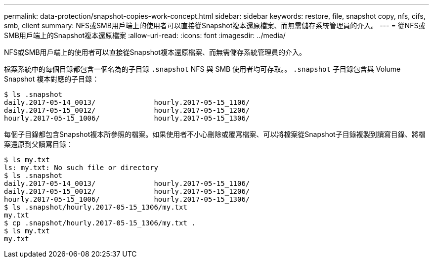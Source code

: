 ---
permalink: data-protection/snapshot-copies-work-concept.html 
sidebar: sidebar 
keywords: restore, file, snapshot copy, nfs, cifs, smb, client 
summary: NFS或SMB用戶端上的使用者可以直接從Snapshot複本還原檔案、而無需儲存系統管理員的介入。 
---
= 從NFS或SMB用戶端上的Snapshot複本還原檔案
:allow-uri-read: 
:icons: font
:imagesdir: ../media/


[role="lead"]
NFS或SMB用戶端上的使用者可以直接從Snapshot複本還原檔案、而無需儲存系統管理員的介入。

檔案系統中的每個目錄都包含一個名為的子目錄 `.snapshot` NFS 與 SMB 使用者均可存取。。 `.snapshot` 子目錄包含與 Volume Snapshot 複本對應的子目錄：

....
$ ls .snapshot
daily.2017-05-14_0013/              hourly.2017-05-15_1106/
daily.2017-05-15_0012/              hourly.2017-05-15_1206/
hourly.2017-05-15_1006/             hourly.2017-05-15_1306/
....
每個子目錄都包含Snapshot複本所參照的檔案。如果使用者不小心刪除或覆寫檔案、可以將檔案從Snapshot子目錄複製到讀寫目錄、將檔案還原到父讀寫目錄：

....
$ ls my.txt
ls: my.txt: No such file or directory
$ ls .snapshot
daily.2017-05-14_0013/              hourly.2017-05-15_1106/
daily.2017-05-15_0012/              hourly.2017-05-15_1206/
hourly.2017-05-15_1006/             hourly.2017-05-15_1306/
$ ls .snapshot/hourly.2017-05-15_1306/my.txt
my.txt
$ cp .snapshot/hourly.2017-05-15_1306/my.txt .
$ ls my.txt
my.txt
....